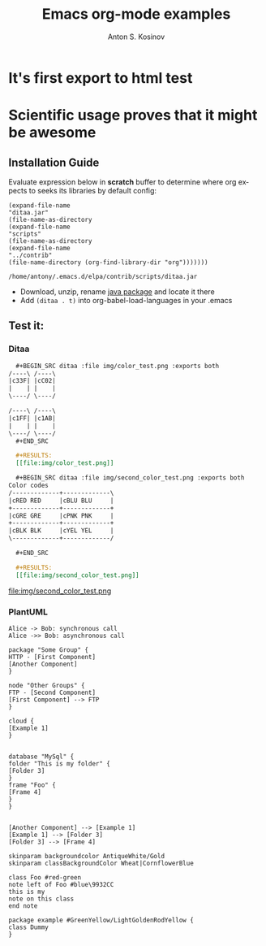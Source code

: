 #+TITLE:     Emacs org-mode examples
#+AUTHOR:    Anton S. Kosinov
#+EMAIL:     a.s.kosinov@gmail.com
#+LANGUAGE: en
#+OPTIONS: num:nil toc:t \n:nil @:t ::t |:t ^:{} _:{} *:t

* It's first export to html test
* Scientific usage proves that it might be awesome
** Installation Guide

   Evaluate expression below in *scratch* buffer to determine
   where org expects to seeks its libraries by default config:

     #+BEGIN_SRC elisp :exports both
       (expand-file-name
       "ditaa.jar"
       (file-name-as-directory
       (expand-file-name
       "scripts"
       (file-name-as-directory
       (expand-file-name
       "../contrib"
       (file-name-directory (org-find-library-dir "org")))))))
     #+END_SRC

     #+RESULTS:
     : /home/antony/.emacs.d/elpa/contrib/scripts/ditaa.jar

     - Download, unzip, rename [[http://ditaa.sourceforge.net/][java package]] and locate it there
     - Add ~(ditaa . t)~ into org-babel-load-languages in your .emacs
** Test it:
*** Ditaa
      #+BEGIN_SRC org
      #+BEGIN_SRC ditaa :file img/color_test.png :exports both
	/----\ /----\
	|c33F| |cC02|
	|    | |    |
	\----/ \----/

	/----\ /----\
	|c1FF| |c1AB|
	|    | |    |
	\----/ \----/
      ,#+END_SRC

      #+RESULTS:
      [[file:img/color_test.png]]
      #+END_SRC

      [[file:img/color_test.png]]

      #+BEGIN_SRC org
      #+BEGIN_SRC ditaa :file img/second_color_test.png :exports both
	Color codes
	/-------------+-------------\
	|cRED RED     |cBLU BLU     |
	+-------------+-------------+
	|cGRE GRE     |cPNK PNK     |
	+-------------+-------------+
	|cBLK BLK     |cYEL YEL     |
	\-------------+-------------/

      ,#+END_SRC

      #+RESULTS:
      [[file:img/second_color_test.png]]
      #+END_SRC

      file:img/second_color_test.png
*** PlantUML
      #+BEGIN_SRC plantuml :file img/tryout.png
      Alice -> Bob: synchronous call
      Alice ->> Bob: asynchronous call
      #+END_SRC


      #+BEGIN_SRC plantuml :file img/comp.png
      package "Some Group" {
      HTTP - [First Component]
      [Another Component]
      }

      node "Other Groups" {
      FTP - [Second Component]
      [First Component] --> FTP
      }

      cloud {
      [Example 1]
      }


      database "MySql" {
      folder "This is my folder" {
      [Folder 3]
      }
      frame "Foo" {
      [Frame 4]
      }
      }


      [Another Component] --> [Example 1]
      [Example 1] --> [Folder 3]
      [Folder 3] --> [Frame 4]
      #+END_SRC


      #+BEGIN_SRC plantuml :file ./img/gradient.png
      skinparam backgroundcolor AntiqueWhite/Gold
      skinparam classBackgroundColor Wheat|CornflowerBlue

      class Foo #red-green
      note left of Foo #blue\9932CC
      this is my
      note on this class
      end note

      package example #GreenYellow/LightGoldenRodYellow {
      class Dummy
      }
      #+END_SRC
